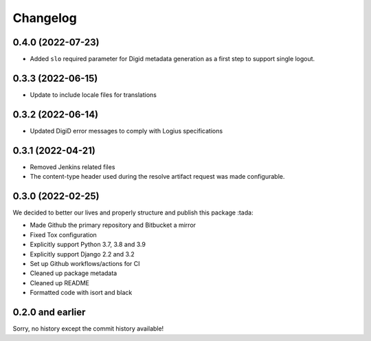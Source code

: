 =========
Changelog
=========

0.4.0 (2022-07-23)
==================
* Added ``slo`` required parameter for Digid metadata generation as a first step to support single logout.


0.3.3 (2022-06-15)
==================
* Update to include locale files for translations

0.3.2 (2022-06-14)
==================
* Updated DigiD error messages to comply with Logius specifications

0.3.1 (2022-04-21)
==================
* Removed Jenkins related files
* The content-type header used during the resolve artifact request was made configurable.


0.3.0 (2022-02-25)
==================

We decided to better our lives and properly structure and publish this package :tada:

* Made Github the primary repository and Bitbucket a mirror
* Fixed Tox configuration
* Explicitly support Python 3.7, 3.8 and 3.9
* Explicitly support Django 2.2 and 3.2
* Set up Github workflows/actions for CI
* Cleaned up package metadata
* Cleaned up README
* Formatted code with isort and black

0.2.0 and earlier
=================

Sorry, no history except the commit history available!
